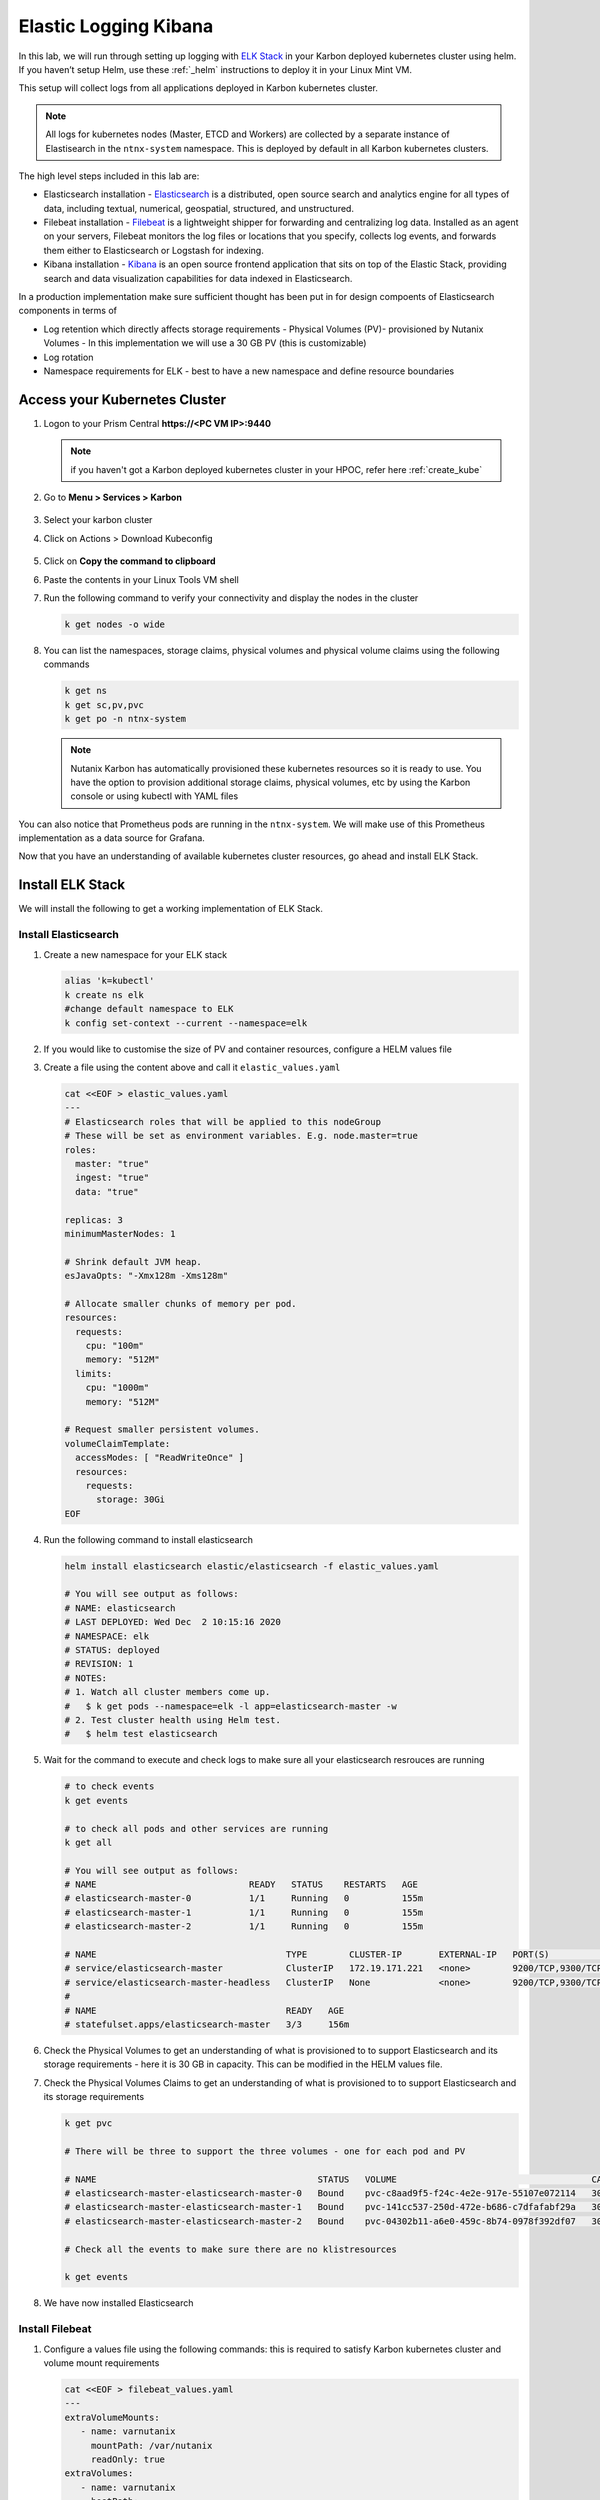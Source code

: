 .. _loggin:

.. title:: Logging in Karbon Kubernetes Clusters


Elastic Logging Kibana
++++++++++++++++++++++++

In this lab, we will run through setting up logging with `ELK Stack <https://www.elastic.co/what-is/elk-stack>`_ in your Karbon deployed kubernetes cluster using helm. If you haven’t setup Helm, use these :ref:`_helm` instructions to deploy it in your Linux Mint VM.

This setup will collect logs from all applications deployed in Karbon kubernetes cluster.

.. note::

 All logs for kubernetes nodes (Master, ETCD and Workers) are collected by a separate instance of Elastisearch in the ``ntnx-system`` namespace. This is deployed by default in all Karbon kubernetes clusters.

The high level steps included in this lab are:

- Elasticsearch installation - `Elasticsearch <https://www.elastic.co/what-is/elasticsearch>`_ is a distributed, open source search and analytics engine for all types of data, including textual, numerical, geospatial, structured, and unstructured.
- Filebeat installation - `Filebeat <https://www.elastic.co/guide/en/beats/filebeat/current/filebeat-overview.html#filebeat-overview>`_ is a lightweight shipper for forwarding and centralizing log data. Installed as an agent on your servers, Filebeat monitors the log files or locations that you specify, collects log events, and forwards them either to Elasticsearch or Logstash for indexing.
- Kibana installation - `Kibana <https://www.elastic.co/what-is/kibana>`_ is an open source frontend application that sits on top of the Elastic Stack, providing search and data visualization capabilities for data indexed in Elasticsearch.

In a production implementation make sure sufficient thought has been put in for design compoents of Elasticsearch components in terms of

- Log retention which directly affects storage requirements - Physical Volumes (PV)- provisioned by Nutanix Volumes
  - In this implementation we will use a 30 GB PV (this is customizable)
- Log rotation
- Namespace requirements for ELK - best to have a new namespace and define resource boundaries

Access your Kubernetes Cluster
-------------------------------

#. Logon to your Prism Central **https://<PC VM IP>:9440**

   .. note::
     if you haven't got a Karbon deployed kubernetes cluster in your HPOC, refer here :ref:`create_kube`

#. Go to **Menu > Services > Karbon**

   .. figure:: images/choosekarbon.png

#. Select your karbon cluster

#. Click on Actions > Download Kubeconfig

   .. figure:: images/selectcluster.png

#. Click on **Copy the command to clipboard**

#. Paste the contents in your Linux Tools VM shell

#. Run the following command to verify your connectivity and display the nodes in the cluster

   .. code-block:: bash

    k get nodes -o wide

   .. figure:: images/nodelist.png

#. You can list the namespaces, storage claims, physical volumes and physical volume claims using the following commands

   .. code-block:: bash

      k get ns
      k get sc,pv,pvc
      k get po -n ntnx-system

   .. figure:: images/klistresources.png

   .. note::

     Nutanix Karbon has automatically provisioned these kubernetes resources so it is ready to use. You have the option to provision additional storage claims, physical volumes, etc by using the Karbon console or using kubectl with YAML files

You can also notice that Prometheus pods are running in the ``ntnx-system``. We will make use of this Prometheus implementation as a data source for Grafana.

Now that you have an understanding of available kubernetes cluster resources, go ahead and install ELK Stack.

Install ELK Stack
------------------

We will install the following to get a working implementation of ELK Stack.

Install Elasticsearch
^^^^^^^^^^^^^^^^^^^^^^

#. Create a new namespace for your ELK stack

   .. code-block:: bash

    alias 'k=kubectl'
    k create ns elk
    #change default namespace to ELK
    k config set-context --current --namespace=elk

#. If you would like to customise the size of PV and container resources, configure a HELM values file

#. Create a file using the content above and call it ``elastic_values.yaml``

   .. code-block:: bash

    cat <<EOF > elastic_values.yaml
    ---
    # Elasticsearch roles that will be applied to this nodeGroup
    # These will be set as environment variables. E.g. node.master=true
    roles:
      master: "true"
      ingest: "true"
      data: "true"

    replicas: 3
    minimumMasterNodes: 1

    # Shrink default JVM heap.
    esJavaOpts: "-Xmx128m -Xms128m"

    # Allocate smaller chunks of memory per pod.
    resources:
      requests:
        cpu: "100m"
        memory: "512M"
      limits:
        cpu: "1000m"
        memory: "512M"

    # Request smaller persistent volumes.
    volumeClaimTemplate:
      accessModes: [ "ReadWriteOnce" ]
      resources:
        requests:
          storage: 30Gi
    EOF

#. Run the following command to install elasticsearch

   .. code-block:: bash

      helm install elasticsearch elastic/elasticsearch -f elastic_values.yaml

      # You will see output as follows:
      # NAME: elasticsearch
      # LAST DEPLOYED: Wed Dec  2 10:15:16 2020
      # NAMESPACE: elk
      # STATUS: deployed
      # REVISION: 1
      # NOTES:
      # 1. Watch all cluster members come up.
      #   $ k get pods --namespace=elk -l app=elasticsearch-master -w
      # 2. Test cluster health using Helm test.
      #   $ helm test elasticsearch

#. Wait for the command to execute and check logs to make sure all your elasticsearch resrouces are running

   .. code-block:: bash

    # to check events
    k get events

    # to check all pods and other services are running
    k get all

    # You will see output as follows:
    # NAME                             READY   STATUS    RESTARTS   AGE
    # elasticsearch-master-0           1/1     Running   0          155m
    # elasticsearch-master-1           1/1     Running   0          155m
    # elasticsearch-master-2           1/1     Running   0          155m

    # NAME                                    TYPE        CLUSTER-IP       EXTERNAL-IP   PORT(S)             AGE
    # service/elasticsearch-master            ClusterIP   172.19.171.221   <none>        9200/TCP,9300/TCP   156m
    # service/elasticsearch-master-headless   ClusterIP   None             <none>        9200/TCP,9300/TCP   156m
    #
    # NAME                                    READY   AGE
    # statefulset.apps/elasticsearch-master   3/3     156m

#. Check the Physical Volumes to get an understanding of what is provisioned to to support Elasticsearch and its storage requirements - here it is 30 GB in capacity. This can be modified in the HELM values file.

   .. code-block:: bash
    # Check the Physical Volumes created to support Elasticsearch and its storage requirements

    k get pv

    # There will be three to support the three pods in the StatefulSet
    # Note the binding status in the output

    # NAME                                       CAPACITY   ACCESS MODES   RECLAIM POLICY   STATUS   CLAIM                                                            STORAGECLASS           REASON   AGE
    # pvc-04302b11-a6e0-459c-8b74-0978f392df07   30Gi       RWO            Delete           Bound    elk/elasticsearch-master-elasticsearch-master-2                  default-storageclass            161m
    # pvc-141cc537-250d-472e-b686-c7dfafabf29a   30Gi       RWO            Delete           Bound    elk/elasticsearch-master-elasticsearch-master-1                  default-storageclass            161m
    # pvc-c8aad9f5-f24c-4e2e-917e-55107e072114   30Gi       RWO            Delete           Bound    elk/elasticsearch-master-elasticsearch-master-0                  default-storageclass

#. Check the Physical Volumes Claims to get an understanding of what is provisioned to to support Elasticsearch and its storage requirements

   .. code-block:: bash

    k get pvc

    # There will be three to support the three volumes - one for each pod and PV

    # NAME                                          STATUS   VOLUME                                     CAPACITY   ACCESS MODES   STORAGECLASS           AGE
    # elasticsearch-master-elasticsearch-master-0   Bound    pvc-c8aad9f5-f24c-4e2e-917e-55107e072114   30Gi       RWO            default-storageclass   162m
    # elasticsearch-master-elasticsearch-master-1   Bound    pvc-141cc537-250d-472e-b686-c7dfafabf29a   30Gi       RWO            default-storageclass   162m
    # elasticsearch-master-elasticsearch-master-2   Bound    pvc-04302b11-a6e0-459c-8b74-0978f392df07   30Gi       RWO            default-storageclass   162m

    # Check all the events to make sure there are no klistresources

    k get events

#. We have now installed Elasticsearch

Install Filebeat
^^^^^^^^^^^^^^^^^^^^^^

#. Configure a values file using the following commands: this is required to satisfy Karbon kubernetes cluster and volume mount requirements

   .. code-block:: bash

     cat <<EOF > filebeat_values.yaml
     ---
     extraVolumeMounts:
        - name: varnutanix
          mountPath: /var/nutanix
          readOnly: true
     extraVolumes:
        - name: varnutanix
          hostPath:
           path: /var/nutanix
     EOF

#. Run the following command to install filebeat

   .. code-block:: bash

      helm install elasticsearch elastic/filebeat -f filebeat_values.yaml

      # You will see output as follows:

      # NAME: filebeat
      # LAST DEPLOYED: Wed Dec  2 10:45:24 2020
      # NAMESPACE: elk
      # STATUS: deployed
      # REVISION: 1
      # TEST SUITE: None

      # Note that the filebeat is deployed as a DaemonSet (one on each worker node)

      k get all

      # NAME                      READY   STATUS              RESTARTS   AGE

      # filebeat-filebeat-m6hf4   1/1     Running             0          26s
      # filebeat-filebeat-72b79   1/1     Running             0          26s

      # NAME                               DESIRED   CURRENT   READY   UP-TO-DATE   AVAILABLE   NODE SELECTOR   AGE
      # daemonset.apps/filebeat-filebeat   2         2         2       2            2           <none>          3h4m

#. We have now installed Filebeat and it will start collecting logs from all Karbon deployed kubenetes nodes

#. To verify if Filebeat is setup properly to receive logs from kubernetes nodes and containers, check the data ingestion stats of Elastisearch ClusterIP service

#. Port-foward Elasticsearch Services IP to your local machine

   .. code-block:: bash

     k port-forward service/elasticsearch-master 9200:9200 &

#. Run curl command to see the data indices ingestion details

   .. code-block:: bash

     curl -l "localhost:9200/_cat/indices?pretty&s=i"

     # The output looks as follows and data ingest details are in the last two columns

     # Observe the filebeat line

     # green open filebeat-7.10.0-2020.12.02-000001 ufD341lKTwin_jpknbOIyA 1 1 2089328   0     1gb 529.1mb

#. This confirms that we are ingesting data into Elasticsearch using filebeat


Install Kibana
^^^^^^^^^^^^^^^

#. Run the following command to install Kibana visualisation GUI

   .. code-block:: bash

    $ helm install kibana elastic/kibana

    # You will see the following output

    # NAME: kibana
    # LAST DEPLOYED: Wed Dec  2 10:47:10 2020
    # NAMESPACE: elk
    # STATUS: deployed
    # REVISION: 1
    # TEST SUITE: None

#. Now that we have installed all three necessary service in ELK stack, let us confirm that they are all ready and running.

   .. code-block:: #!/usr/bin/env bash

    k get all

    # Note all the pods, services and other resources for ELK Stack
    # Make sure they are all running without issues

  	# NAME                                 READY   STATUS    RESTARTS   AGE
    # pod/elasticsearch-master-0           1/1     Running   0          3h34m
    # pod/elasticsearch-master-1           1/1     Running   0          3h34m
    # pod/elasticsearch-master-2           1/1     Running   0          3h34m
    # pod/filebeat-filebeat-72b79          1/1     Running   0          3h4m
    # pod/filebeat-filebeat-m6hf4          1/1     Running   0          3h4m
    # pod/kibana-kibana-5b4c966bc9-z65s5   1/1     Running   0          3h2m
    #
    # NAME                                    TYPE        CLUSTER-IP       EXTERNAL-IP   PORT(S)             AGE
    # service/elasticsearch-master            ClusterIP   172.19.171.221   <none>        9200/TCP,9300/TCP   3h34m
    # service/elasticsearch-master-headless   ClusterIP   None             <none>        9200/TCP,9300/TCP   3h34m
    # service/kibana-kibana                   ClusterIP   172.19.118.48    <none>        5601/TCP            3h2m
    #
    # NAME                               DESIRED   CURRENT   READY   UP-TO-DATE   AVAILABLE   NODE SELECTOR   AGE
    # daemonset.apps/filebeat-filebeat   2         2         2       2            2           <none>          3h4m
    #
    # NAME                            READY   UP-TO-DATE   AVAILABLE   AGE
    # deployment.apps/kibana-kibana   1/1     1            1           3h2m
    #
    # NAME                                       DESIRED   CURRENT   READY   AGE
    # replicaset.apps/kibana-kibana-5b4c966bc9   1         1         1       3h2m
    #
    # NAME                                    READY   AGE
    # statefulset.apps/elasticsearch-master   2/3     3h34m

Accessing Kibana GUI
^^^^^^^^^^^^^^^^^^^^

It is now time to visualise our work and logs.

Note that the Kibana service is of type ``Cluster IP``. Since we don't have a LoadBalancer in our environment, we need port-forward the ClusterIP service to our workstation LinuxMintVM.

#. Run the following command to port forward Kibana service. You are able to find the port number by listing Kibana service.

   .. code-block:: bash

     k get svc/kibana-kibana

     # service/kibana-kibana                   ClusterIP   172.19.118.48    <none>        5601/TCP            3h2m
     # Here the service port number is ``5601``

     k port-forward svc/kibana-kibana 5601:5601 &

#. Open a browser window on the workstation and access the following URL

   ``http://localhost:5601``

#. You will see Kibana GUI

   .. figure:: images/kibana-splash.png

#. Click on the menu and select **Observability > Overview**

   .. figure:: images/kibana-menu.png

#. On the Overview page, you can see the log rates per minute. This gives you an overview of log production and injection rates.

   .. figure:: images/kibana-logsperminute.png

#. Click on the menu and select **Observability > Logs**

#. You will be able to see logs streaming from various sources in your kubernetes clusters

   .. figure:: images/kibana-logs.png

#. You are able to use keyword search and also perform highligthing of text

   .. figure:: images/kibana-logs-search.png

#. Experiment with **Stream Live** and other options

#. You have now successfully setup ELK stack and are able to view logs in Kibana

Cleanup
^^^^^^^^

Run the following commands to cleanup your ELK Stack implementation.

.. code-block:: bash

  helm uninstall kibana
  helm uninstall filebeat
  helm uninstall Elasticsearch

To cleanup physical volumes configured as a part of this lab. You can use the following commands:

.. code-block:: bash

  # Change default namespace to ELK (just to make sure)

  k config set-context --current --namespace=elk
  k get pvc -n elk

  # Get the names of pvc for elasticsearch master statefulsets
  # NAME                                          STATUS   VOLUME                                     CAPACITY   ACCESS MODES   STORAGECLASS           AGE
  # elasticsearch-master-elasticsearch-master-0   Bound    pvc-baadcba4-5f26-44e0-93f6-e93dab7a5b82   30Gi       RWO            default-storageclass   59m
  # elasticsearch-master-elasticsearch-master-1   Bound    pvc-0ee313b4-cd3d-4d55-84cc-53225af92da5   30Gi       RWO            default-storageclass   59m

  k delete pvc <pvc-NAME>

  # Be careful not to delete any other pvc
  # It may take a while so please be patient
  # You can specify grace time out period to be   (this is ok in the lab enviroment)
  # k delete pvc <pvc-NAME> --force --grace-period=0

  # Example:
  # k delete pvc elasticsearch-master-elasticsearch-master-0
  # k delete pvc elasticsearch-master-elasticsearch-master-1

  # There is no requirement to delete PV as it will be automatically deleted as defined in the StorageClass settings.

Takeaways
^^^^^^^^^^
- ELK Stack is open-source logging mechanism which can be easily implemented in a kubernete environment
- ELK Stack is easily configurable for customer's requirements
- Design aspect is important in planning resource and retention requirement for logs
- Open-source software like ELK Stack for logging management have limited support but are used widely. Advise the customer of support limitations in using these software

